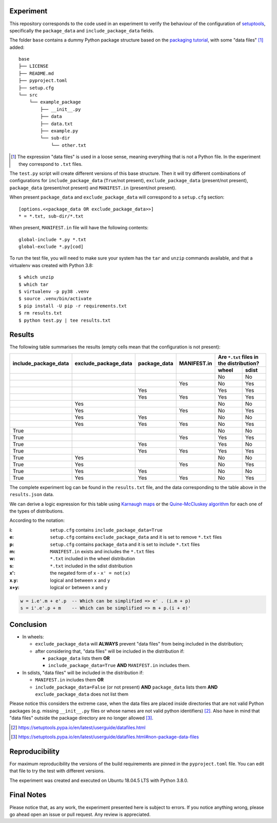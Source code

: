 Experiment
==========

This repository corresponds to the code used in an experiment to verify the
behaviour of the configuration of setuptools_, specifically the ``package_data``
and ``include_package_data`` fields.

The folder ``base`` contains a dummy Python package structure based on the
`packaging tutorial`_, with some "data files" [#datafiles]_ added::

    base
    ├── LICENSE
    ├── README.md
    ├── pyproject.toml
    ├── setup.cfg
    └── src
        └── example_package
            ├── __init__.py
            ├── data
            ├── data.txt
            ├── example.py
            └── sub-dir
                └── other.txt

.. [#datafiles] The expression "data files" is used in a loose sense, meaning
   everything that is not a Python file. In the experiment they correspond to
   ``.txt`` files.

The ``test.py`` script will create different versions of
this base structure.
Then it will try different combinations of configurations for
``include_package_data`` (``True``/not present),
``exclude_package_data`` (present/not present),
``package_data`` (present/not present) and
``MANIFEST.in`` (present/not present).

When present ``package_data`` and ``exclude_package_data``
will correspond to a ``setup.cfg`` section::

    [options.<<package_data OR exclude_package_data>>]
    * = *.txt, sub-dir/*.txt

When present, ``MANIFEST.in`` file will have the following contents::

    global-include *.py *.txt
    global-exclude *.py[cod]

To run the test file, you will need to make sure your system has the ``tar``
and ``unzip`` commands available, and that a virtualenv was created with Python 3.8::

    $ which unzip
    $ which tar
    $ virtualenv -p py38 .venv
    $ source .venv/bin/activate
    $ pip install -U pip -r requirements.txt
    $ rm results.txt
    $ python test.py | tee results.txt


Results
=======

The following table summarises the results (empty cells mean that the
configuration is not present):

+------------------------+------------------------+----------------+---------------+----------------------+
|                        |                        |                |               | Are ``*.txt`` files  |
|                        |                        |                |               | in the distribution? |
|                        |                        |                |               +------------+---------+
| include_package_data   | exclude_package_data   | package_data   | MANIFEST.in   | wheel      | sdist   |
+========================+========================+================+===============+============+=========+
|                        |                        |                |               | No         | No      |
+------------------------+------------------------+----------------+---------------+------------+---------+
|                        |                        |                | Yes           | No         | Yes     |
+------------------------+------------------------+----------------+---------------+------------+---------+
|                        |                        | Yes            |               | Yes        | Yes     |
+------------------------+------------------------+----------------+---------------+------------+---------+
|                        |                        | Yes            | Yes           | Yes        | Yes     |
+------------------------+------------------------+----------------+---------------+------------+---------+
|                        | Yes                    |                |               | No         | No      |
+------------------------+------------------------+----------------+---------------+------------+---------+
|                        | Yes                    |                | Yes           | No         | Yes     |
+------------------------+------------------------+----------------+---------------+------------+---------+
|                        | Yes                    | Yes            |               | No         | No      |
+------------------------+------------------------+----------------+---------------+------------+---------+
|                        | Yes                    | Yes            | Yes           | No         | Yes     |
+------------------------+------------------------+----------------+---------------+------------+---------+
| True                   |                        |                |               | No         | No      |
+------------------------+------------------------+----------------+---------------+------------+---------+
| True                   |                        |                | Yes           | Yes        | Yes     |
+------------------------+------------------------+----------------+---------------+------------+---------+
| True                   |                        | Yes            |               | Yes        | No      |
+------------------------+------------------------+----------------+---------------+------------+---------+
| True                   |                        | Yes            | Yes           | Yes        | Yes     |
+------------------------+------------------------+----------------+---------------+------------+---------+
| True                   | Yes                    |                |               | No         | No      |
+------------------------+------------------------+----------------+---------------+------------+---------+
| True                   | Yes                    |                | Yes           | No         | Yes     |
+------------------------+------------------------+----------------+---------------+------------+---------+
| True                   | Yes                    | Yes            |               | No         | No      |
+------------------------+------------------------+----------------+---------------+------------+---------+
| True                   | Yes                    | Yes            | Yes           | No         | Yes     |
+------------------------+------------------------+----------------+---------------+------------+---------+


The complete experiment log can be found in the ``results.txt`` file, and the
data corresponding to the table above in the ``results.json`` data.

We can derive a logic expression for this table using `Karnaugh maps`_ or the
`Quine-McCluskey algorithm`_ for each one of the types of distributions.

According to the notation:

:i: ``setup.cfg`` contains ``include_package_data=True``
:e: ``setup.cfg`` contains ``exclude_package_data`` and it is set to remove ``*.txt`` files
:p: ``setup.cfg`` contains ``package_data`` and it is set to include ``*.txt`` files
:m: ``MANIFEST.in`` exists and includes the ``*.txt`` files
:w: ``*.txt`` included in the wheel distribution
:s: ``*.txt`` included in the sdist distribution

:x': the negated form of ``x`` - ``x' = not(x)``
:x.y: logical ``and`` between ``x`` and ``y``
:x+y: logical ``or`` between ``x`` and ``y``

.. code-block:: haskell

    w = i.e'.m + e'.p  -- Which can be simplified => e' . (i.m + p)
    s = i'.e'.p + m    -- Which can be simplified => m + p.(i + e)'


Conclusion
==========

- In wheels:

  - ``exclude_package_data`` will **ALWAYS** prevent "data files" from being included in the distribution;
  - after considering that, "data files" will be included in the distribution if:

    - ``package_data`` lists them **OR**
    - ``include_package_data=True`` **AND** ``MANIFEST.in`` includes them.

- In sdists, "data files" will be included in the distribution if:

  - ``MANIFEST.in`` includes them **OR**
  - ``include_package_data=False`` (or not present)
    **AND** ``package_data`` lists them
    **AND** ``exclude_package_data`` does not list them


Please notice this considers the extreme case, when the data files are placed
inside directories that are not valid Python packages (e.g. missing
``__init__.py`` files or whose names are not valid python identifiers) [#doc1]_.
Also have in mind that "data files" outside the package directory are no longer
allowed [#doc2]_.

.. [#doc1] https://setuptools.pypa.io/en/latest/userguide/datafiles.html
.. [#doc2] https://setuptools.pypa.io/en/latest/userguide/datafiles.html#non-package-data-files


Reproducibility
===============

For maximum reproducibility the versions of the build requirements
are pinned in the ``pyproject.toml`` file. You can edit that file to try the
test with different versions.

The experiment was created and executed on Ubuntu 18.04.5 LTS with Python 3.8.0.


Final Notes
===========

Please notice that, as any work, the experiment presented here is subject to
errors. If you notice anything wrong, please go ahead open an issue or pull
request. Any review is appreciated.


.. _setuptools: https://setuptools.pypa.io/en/latest/userguide/declarative_config.html
.. _packaging tutorial: https://packaging.python.org/tutorials/packaging-projects/
.. _Karnaugh maps: https://en.wikipedia.org/wiki/Karnaugh_map
.. _Quine-McCluskey algorithm: https://en.wikipedia.org/wiki/Quine%E2%80%93McCluskey_algorithm
